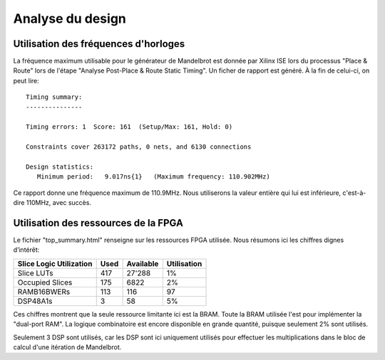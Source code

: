 Analyse du design
=================

Utilisation des fréquences d'horloges
-------------------------------------

La fréquence maximum utilisable pour le générateur de Mandelbrot est donnée par Xilinx ISE lors du processus "Place & Route" lors de l'étape "Analyse Post-Place & Route Static Timing". Un ficher de rapport est généré. À la fin de celui-ci, on peut lire::

	Timing summary:
	---------------

	Timing errors: 1  Score: 161  (Setup/Max: 161, Hold: 0)

	Constraints cover 263172 paths, 0 nets, and 6130 connections

	Design statistics:
	   Minimum period:   9.017ns{1}   (Maximum frequency: 110.902MHz)

Ce rapport donne une fréquence maximum de 110.9MHz. Nous utiliserons la valeur entière qui lui est inférieure, c'est-à-dire 110MHz, avec succès.



Utilisation des ressources de la FPGA
-------------------------------------

Le fichier "top_summary.html" renseigne sur les ressources FPGA utilisée. Nous résumons ici les chiffres dignes d’intérêt:

+-------------------------+------+-----------+-------------+
| Slice Logic Utilization | Used | Available | Utilisation |
+=========================+======+===========+=============+
| Slice LUTs              | 417  | 27'288    | 1%          |
+-------------------------+------+-----------+-------------+
| Occupied Slices         | 175  | 6822      | 2%          |
+-------------------------+------+-----------+-------------+
| RAMB16BWERs             | 113  | 116       | 97          |
+-------------------------+------+-----------+-------------+ 
| DSP48A1s                | 3    | 58        | 5%          |
+-------------------------+------+-----------+-------------+


Ces chiffres montrent que la seule ressource limitante ici est la BRAM. Toute la BRAM utilisée l'est pour implémenter la "dual-port RAM". La logique combinatoire est encore disponible en grande quantité, puisque seulement 2% sont utilisés.

Seulement 3 DSP sont utilisés, car les DSP sont ici uniquement utilisés pour effectuer les multiplications dans le bloc de calcul d'une itération de Mandelbrot.